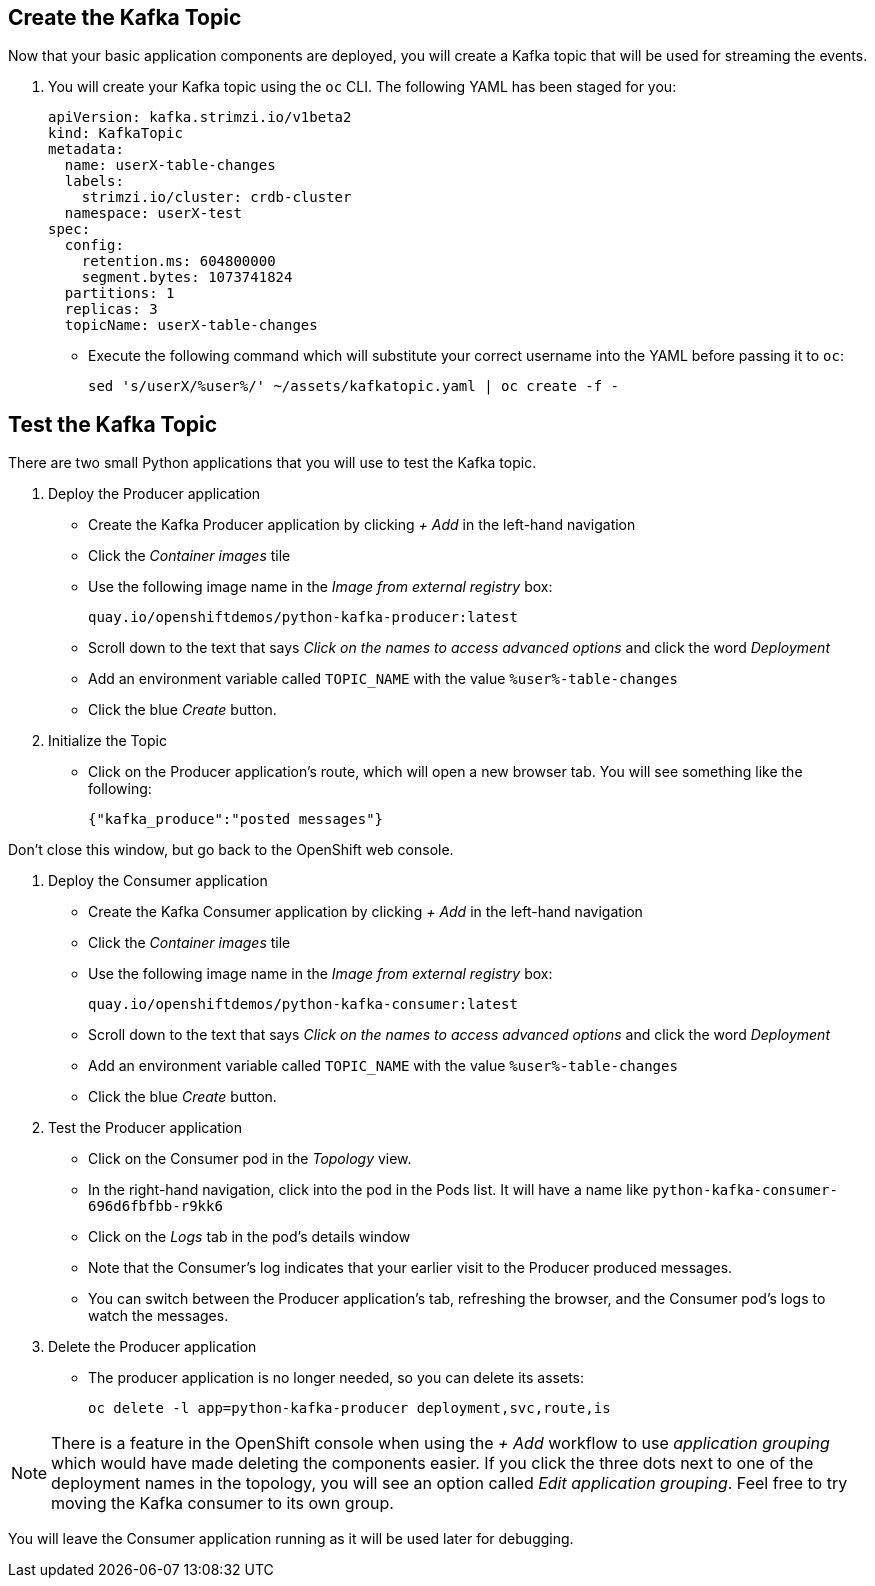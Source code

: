 ## Create the Kafka Topic
Now that your basic application components are deployed, you will create a Kafka topic that will be used for streaming the events.

1. You will create your Kafka topic using the `oc` CLI. The following YAML has been staged for you:
+
[source,yaml]
----
apiVersion: kafka.strimzi.io/v1beta2
kind: KafkaTopic
metadata:
  name: userX-table-changes
  labels:
    strimzi.io/cluster: crdb-cluster
  namespace: userX-test
spec:
  config:
    retention.ms: 604800000
    segment.bytes: 1073741824
  partitions: 1
  replicas: 3
  topicName: userX-table-changes
----
* Execute the following command which will substitute your correct username into
the YAML before passing it to `oc`:
+
[source,yaml,role=execute]
----
sed 's/userX/%user%/' ~/assets/kafkatopic.yaml | oc create -f -
----

## Test the Kafka Topic
There are two small Python applications that you will use to test the Kafka
topic.

. Deploy the Producer application
* Create the Kafka Producer application by clicking _+ Add_ in the left-hand
navigation
* Click the _Container images_ tile
* Use the following image name in the _Image from external registry_ box:
+
[source,role=copy]
----
quay.io/openshiftdemos/python-kafka-producer:latest
----
* Scroll down to the text that says _Click on the names to access advanced
options_ and click the word _Deployment_
* Add an environment variable called `TOPIC_NAME` with the value
`%user%-table-changes`
* Click the blue _Create_ button. 

. Initialize the Topic
* Click on the Producer application's route, which will open a new browser tab.
You will see something like the following:
+
[source]
----
{"kafka_produce":"posted messages"}
----

Don't close this window, but go back to the OpenShift web console.

. Deploy the Consumer application
+
* Create the Kafka Consumer application by clicking _+ Add_ in the left-hand
navigation
* Click the _Container images_ tile
* Use the following image name in the _Image from external registry_ box:
+
[source,role=copy]
----
quay.io/openshiftdemos/python-kafka-consumer:latest
----
* Scroll down to the text that says _Click on the names to access advanced
options_ and click the word _Deployment_
* Add an environment variable called `TOPIC_NAME` with the value
`%user%-table-changes`
* Click the blue _Create_ button. 


. Test the Producer application
* Click on the Consumer pod in the _Topology_ view.
* In the right-hand navigation, click into the pod in the Pods list. It will
have a name like `python-kafka-consumer-696d6fbfbb-r9kk6`
* Click on the _Logs_ tab in the pod's details window
* Note that the Consumer's log indicates that your earlier visit to the Producer
produced messages.
* You can switch between the Producer application's tab, refreshing the browser,
and the Consumer pod's logs to watch the messages.

. Delete the Producer application
* The producer application is no longer needed, so you can delete its assets:
+
[source,bash,role=execute]
----
oc delete -l app=python-kafka-producer deployment,svc,route,is
----

[NOTE]
There is a feature in the OpenShift console when using the _+ Add_ workflow to
use _application grouping_ which would have made deleting the components easier.
If you click the three dots next to one of the deployment names in the topology,
you will see an option called _Edit application grouping_. Feel free to try
moving the Kafka consumer to its own group.

You will leave the Consumer application running as it will be used later for
debugging.